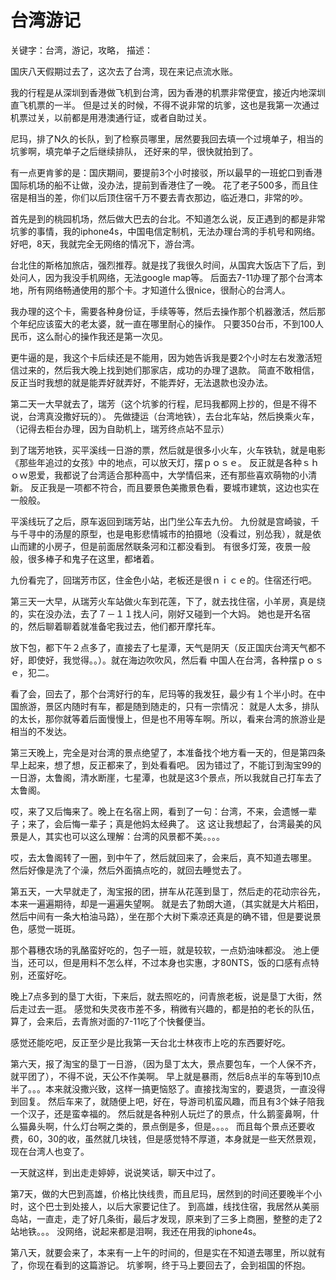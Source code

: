 * 台湾游记
  关键字：台湾，游记，攻略，
  描述：

国庆八天假期过去了，这次去了台湾，现在来记点流水账。

我的行程是从深圳到香港做飞机到台湾，因为香港的机票非常便宜，接近内地深圳直飞机票的一半。
但是过关的时候，不得不说非常的坑爹，这也是我第一次通过机票过关，以前都是用港澳通行证，或者自助过关。

尼玛，排了N久的长队，到了检察员哪里，居然要我回去填一个过境单子，相当的坑爹啊，填完单子之后继续排队，
还好来的早，很快就拍到了。

有一点更肯爹的是：国庆期间，要提前3个小时接驳，所以最早的一班蛇口到香港国际机场的船不让做，没办法，提前到香港住了一晚。
花了老子500多，而且住宿是相当的差，你们以后顶住宿千万不要去青衣那边，临近港口，非常的吵。

首先是到的桃园机场，然后做大巴去的台北。不知道怎么说，反正遇到的都是非常坑爹的事情，我的iphone4s，中国电信定制机，无法办理台湾的手机号和网络。
好吧，8天，我就完全无网络的情况下，游台湾。

台北住的斯格加旅店，强烈推荐。就是找了我很久时间，从国宾大饭店下了后，到处问人，因为我没手机网络，无法google map等。
后面去7-11办理了那个台湾本地，所有网络畅通使用的那个卡。才知道什么很nice，很耐心的台湾人。

我办理的这个卡，需要各种身份证，手续等等，然后去操作那个机器激活，然后那个年纪应该蛮大的老太婆，就一直在哪里耐心的操作。
只要350台币，不到100人民币，这么耐心的操作我还是第一次见。

更牛逼的是，我这个卡后续还是不能用，因为她告诉我是要2个小时左右发激活短信过来的，然后我大晚上找到她们那家店，成功的办理了退款。
简直不敢相信，反正当时我想的就是能弄好就弄好，不能弄好，无法退款也没办法。

第二天一大早就去了，瑞芳（这个坑爹的行程，尼玛我都网上抄的，但是不得不说，台湾真没撒好玩的）。
先做捷运（台湾地铁），去台北车站，然后换乘火车，（记得去柜台办理，因为自助机上，瑞芳终点站不显示）

到了瑞芳地铁，买平溪线一日游的票，然后就是很多小火车，火车铁轨，就是电影《那些年追过的女孩》中的地点，可以放天灯，摆ｐｏｓｅ。
反正就是各种ｓｈｏｗ恩爱，我都说了台湾适合那种高中，大学情侣来，还有那些喜欢萌物的小清新。
反正我是一项都不符合，而且要景色美撒景色看，要城市建筑，这边也实在一般般。

平溪线玩了之后，原车返回到瑞芳站，出门坐公车去九份。
九份就是宫崎骏，千与千寻中的汤屋的原型，也是电影悲情城市的拍摄地（没看过，别怂我），就是依山而建的小房子，但是前面居然联条河和江都没看到。
有很多灯笼，夜景一般般，很多棒子和鬼子在这里，都堵着。

九份看完了，回瑞芳市区，住金色小站，老板还是很ｎｉｃｅ的。住宿还行吧。

第三天一大早，从瑞芳火车站做火车到花莲，下了，就去找住宿，小羊房，真是绕的，实在没办法，去了７－１１找人问，刚好又碰到一个大妈。
她也是开名宿的，然后聊着聊着就准备宅我过去，他们都开摩托车。

放下包，都下午２点多了，直接去了七星潭，天气是阴天（反正国庆台湾天气都不好，即使好，我觉得。。）。就在海边吹吹风，然后看
中国人在台湾，各种摆ｐｏｓｅ，犯二。

看了会，回去了，那个台湾好行的车，尼玛等的我发狂，最少有１个半小时。在中国旅游，景区内随时有车，都是随到随走的，只有一宗情况：
就是人太多，排队的太长，那你就等着后面慢慢上，但是也不用等车啊。所以，看来台湾的旅游业是相当的不发达。

第三天晚上，完全是对台湾的景点绝望了，本准备找个地方看一天的，但是第四条早上起来，想了想，反正都来了，到处看看吧。
因为错过了，不能订到淘宝99的一日游，太鲁阁，清水断崖，七星潭，也就是这3个景点，所以我就自己打车去了太鲁阁。

哎，来了又后悔来了。晚上在名宿上网，看到了一句：台湾，不来，会遗憾一辈子；来了，会后悔一辈子；真是他妈太经典了。
这
这让我想起了，台湾最美的风景是人，其实也可以这么理解：台湾的风景都不美。。。。

哎，去太鲁阁转了一圈，到中午了，然后就回来了，会来后，真不知道去哪里。
然后好像是洗了个澡，然后外面搞点吃的，就回去睡觉去了。

第五天，一大早就走了，淘宝报的团，拼车从花莲到垦丁，然后走的花动宗谷先，本来一遍遍期待，却是一遍遍失望啊。
就是去了勃朗大道，（其实就是大片稻田，然后中间有一条大柏油马路），坐在那个大树下乘凉还真是的确不错，但是要说景色，感觉一斑斑。

那个暮穗农场的乳酪蛮好吃的，包子一班，就是较软，一点奶油味都没。
池上便当，还可以，但是用料不怎么样，不过本身也实惠，才80NTS，饭的口感有点特别，还蛮好吃。

晚上7点多到的垦丁大街，下来后，就去照吃的，问青旅老板，说是垦丁大街，然后走过去一逛。
感觉和失灵夜市差不多，稍微有兴趣的，都是拍的老长的队伍，算了，会来后，去青旅对面的7-11吃了个快餐便当。

感觉还能吃吧，反正至少是比我第一天台北士林夜市上吃的东西要好吃。

第六天，报了淘宝的垦丁一日游，（因为垦丁太大，景点要包车，一个人保不齐，就平团了），不得不说，天公不作美啊。
早上就是暴雨，然后8点半的车等到10点半了。。。本来就没撒兴致，这样一搞更恼怒了。直接找淘宝的，要退货，一直没得到回复。
然后车来了，就随便上吧，好在，导游司机蛮风趣，而且有3个妹子陪我一个汉子，还是蛮幸福的。
然后就是各种别人玩烂了的景点，什么鹅銮鼻啊，什么猫鼻头啊，什么灯台啊之类的，景点倒是多，但是。。。。
而且每个景点还要收费，60，30的收，虽然就几块钱，但是感觉特不厚道，本身就是一些天然景观，现在台湾人也变了。

一天就这样，到出走走婷婷，说说笑话，聊天中过了。

第7天，做的大巴到高雄，价格比快线贵，而且尼玛，居然到的时间还要晚半个小时，这个巴士到处接人，以后大家要记住了。
到高雄，线找住宿，我居然从美丽岛站，一直走，走了好几条街，最后才发现，原来到了三多上商圈，整整的走了2站地铁。。。
没网络，说起来都是泪啊，我还在用我的iphone4s。

第八天，就要会来了，本来有一上午的时间的，但是实在不知道去哪里，所以就有了，你现在看到的这篇游记。
坑爹啊，终于马上要回去了，会到祖国的怀抱。
